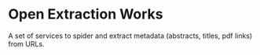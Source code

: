 * Open Extraction Works 

  A set of services to spider and extract metadata (abstracts, titles, pdf links) from URLs.


